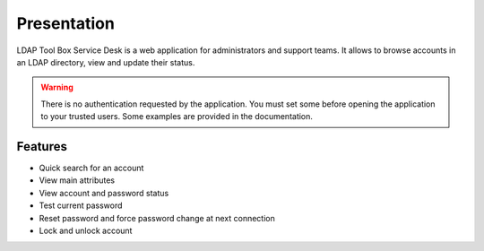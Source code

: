Presentation
============

LDAP Tool Box Service Desk is a web application for administrators and support teams.
It allows to browse accounts in an LDAP directory, view and update their status.

.. warning:: There is no authentication requested by the application.
             You must set some before opening the application to your
             trusted users. Some examples are provided in the documentation.

Features
--------

* Quick search for an account
* View main attributes
* View account and password status
* Test current password
* Reset password and force password change at next connection
* Lock and unlock account
